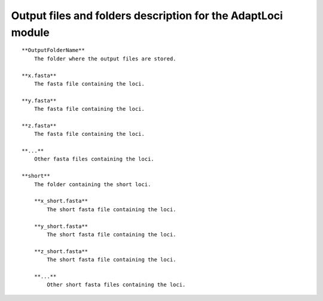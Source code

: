 Output files and folders description for the AdaptLoci module
=============================================================

::

    **OutputFolderName**
        The folder where the output files are stored.

    **x.fasta**
        The fasta file containing the loci.

    **y.fasta**
        The fasta file containing the loci.

    **z.fasta**
        The fasta file containing the loci.

    **...**
        Other fasta files containing the loci.

    **short**
        The folder containing the short loci.
        
        **x_short.fasta**
            The short fasta file containing the loci.
        
        **y_short.fasta**
            The short fasta file containing the loci.
        
        **z_short.fasta**
            The short fasta file containing the loci.
        
        **...**
            Other short fasta files containing the loci.